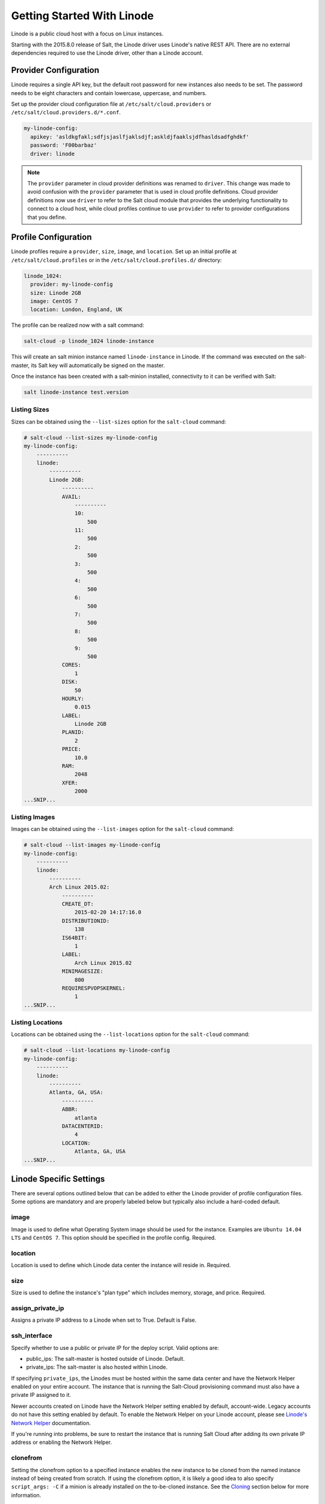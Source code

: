 ===========================
Getting Started With Linode
===========================

Linode is a public cloud host with a focus on Linux instances.

Starting with the 2015.8.0 release of Salt, the Linode driver uses Linode's
native REST API. There are no external dependencies required to use the
Linode driver, other than a Linode account.


Provider Configuration
======================
Linode requires a single API key, but the default root password for new
instances also needs to be set. The password needs to be eight characters
and contain lowercase, uppercase, and numbers.

Set up the provider cloud configuration file at ``/etc/salt/cloud.providers`` or
``/etc/salt/cloud.providers.d/*.conf``.

.. code-block:: yaml

    my-linode-config:
      apikey: 'asldkgfakl;sdfjsjaslfjaklsdjf;askldjfaaklsjdfhasldsadfghdkf'
      password: 'F00barbaz'
      driver: linode

.. note::
    .. versionchanged:: 2015.8.0

    The ``provider`` parameter in cloud provider definitions was renamed to ``driver``. This
    change was made to avoid confusion with the ``provider`` parameter that is used in cloud profile
    definitions. Cloud provider definitions now use ``driver`` to refer to the Salt cloud module that
    provides the underlying functionality to connect to a cloud host, while cloud profiles continue
    to use ``provider`` to refer to provider configurations that you define.


Profile Configuration
=====================
Linode profiles require a ``provider``, ``size``, ``image``, and ``location``. Set up an initial profile
at ``/etc/salt/cloud.profiles`` or in the ``/etc/salt/cloud.profiles.d/`` directory:

.. code-block:: yaml

    linode_1024:
      provider: my-linode-config
      size: Linode 2GB
      image: CentOS 7
      location: London, England, UK

The profile can be realized now with a salt command:

.. code-block:: bash

    salt-cloud -p linode_1024 linode-instance

This will create an salt minion instance named ``linode-instance`` in Linode. If the command was
executed on the salt-master, its Salt key will automatically be signed on the master.

Once the instance has been created with a salt-minion installed, connectivity to
it can be verified with Salt:

.. code-block:: bash

    salt linode-instance test.version


Listing Sizes
-------------
Sizes can be obtained using the ``--list-sizes`` option for the ``salt-cloud``
command:

.. code-block:: bash

    # salt-cloud --list-sizes my-linode-config
    my-linode-config:
        ----------
        linode:
            ----------
            Linode 2GB:
                ----------
                AVAIL:
                    ----------
                    10:
                        500
                    11:
                        500
                    2:
                        500
                    3:
                        500
                    4:
                        500
                    6:
                        500
                    7:
                        500
                    8:
                        500
                    9:
                        500
                CORES:
                    1
                DISK:
                    50
                HOURLY:
                    0.015
                LABEL:
                    Linode 2GB
                PLANID:
                    2
                PRICE:
                    10.0
                RAM:
                    2048
                XFER:
                    2000
    ...SNIP...


Listing Images
--------------
Images can be obtained using the ``--list-images`` option for the ``salt-cloud``
command:

.. code-block:: bash

    # salt-cloud --list-images my-linode-config
    my-linode-config:
        ----------
        linode:
            ----------
            Arch Linux 2015.02:
                ----------
                CREATE_DT:
                    2015-02-20 14:17:16.0
                DISTRIBUTIONID:
                    138
                IS64BIT:
                    1
                LABEL:
                    Arch Linux 2015.02
                MINIMAGESIZE:
                    800
                REQUIRESPVOPSKERNEL:
                    1
    ...SNIP...


Listing Locations
-----------------
Locations can be obtained using the ``--list-locations`` option for the ``salt-cloud``
command:

.. code-block:: bash

    # salt-cloud --list-locations my-linode-config
    my-linode-config:
        ----------
        linode:
            ----------
            Atlanta, GA, USA:
                ----------
                ABBR:
                    atlanta
                DATACENTERID:
                    4
                LOCATION:
                    Atlanta, GA, USA
    ...SNIP...


Linode Specific Settings
========================
There are several options outlined below that can be added to either the Linode
provider of profile configuration files. Some options are mandatory and are
properly labeled below but typically also include a hard-coded default.

image
-----
Image is used to define what Operating System image should be used for the
instance. Examples are ``Ubuntu 14.04 LTS`` and ``CentOS 7``. This option should
be specified in the profile config. Required.

location
--------
Location is used to define which Linode data center the instance will reside in.
Required.

size
----
Size is used to define the instance's "plan type" which includes memory, storage,
and price. Required.

assign_private_ip
-----------------
.. versionadded:: 2016.3.0

Assigns a private IP address to a Linode when set to True. Default is False.

ssh_interface
-------------
.. versionadded:: 2016.3.0

Specify whether to use a public or private IP for the deploy script. Valid options
are:

* public_ips: The salt-master is hosted outside of Linode. Default.
* private_ips: The salt-master is also hosted within Linode.

If specifying ``private_ips``, the Linodes must be hosted within the same data
center and have the Network Helper enabled on your entire account. The instance
that is running the Salt-Cloud provisioning command must also have a private IP
assigned to it.

Newer accounts created on Linode have the Network Helper setting enabled by default,
account-wide. Legacy accounts do not have this setting enabled by default. To enable
the Network Helper on your Linode account, please see `Linode's Network Helper`_
documentation.

If you're running into problems, be sure to restart the instance that is running
Salt Cloud after adding its own private IP address or enabling the Network
Helper.

.. _Linode's Network Helper: https://www.linode.com/docs/platform/network-helper

clonefrom
---------
Setting the clonefrom option to a specified instance enables the new instance to be
cloned from the named instance instead of being created from scratch. If using the
clonefrom option, it is likely a good idea to also specify ``script_args: -C`` if a
minion is already installed on the to-be-cloned instance. See the `Cloning`_ section
below for more information.


Cloning
=======
To clone a Linode, add a profile with a ``clonefrom`` key, and a ``script_args: -C``.
``clonefrom`` should be the name of the Linode that is the source for the clone.
``script_args: -C`` passes a -C to the salt-bootstrap script, which only configures
the minion and doesn't try to install a new copy of salt-minion. This way the minion
gets new keys and the keys get pre-seeded on the master, and the ``/etc/salt/minion``
file has the right minion 'id:' declaration.

Cloning requires a post 2015-02-01 salt-bootstrap.

It is safest to clone a stopped machine. To stop a machine run

.. code-block:: bash

    salt-cloud -a stop machine_to_clone

To create a new machine based on another machine, add an entry to your linode
cloud profile that looks like this:

.. code-block:: yaml

    li-clone:
      provider: my-linode-config
      clonefrom: machine_to_clone
      script_args: -C -F

Then run salt-cloud as normal, specifying ``-p li-clone``. The profile name can
be anything; It doesn't have to be ``li-clone``.

``clonefrom:`` is the name of an existing machine in Linode from which to clone.
``Script_args: -C -F`` is necessary to avoid re-deploying Salt via salt-bootstrap.
``-C`` will just re-deploy keys so the new minion will not have a duplicate key
or minion_id on the Master, and ``-F`` will force a rewrite of the Minion config
file on the new Minion. If ``-F`` isn't provided, the new Minion will have the
``machine_to_clone``'s Minion ID, instead of its own Minion ID, which can cause
problems.

.. note::

    `Pull Request #733`_ to the salt-bootstrap repo makes the ``-F`` argument
    non-necessary. Once that change is released into a stable version of the
    Bootstrap Script, the ``-C`` argument will be sufficient for the ``script_args``
    setting.

.. _Pull Request #733: https://github.com/saltstack/salt-bootstrap/pull/733

If the ``machine_to_clone`` does not have Salt installed on it, refrain from using
the ``script_args: -C -F`` altogether, because the new machine will need to have
Salt installed.
